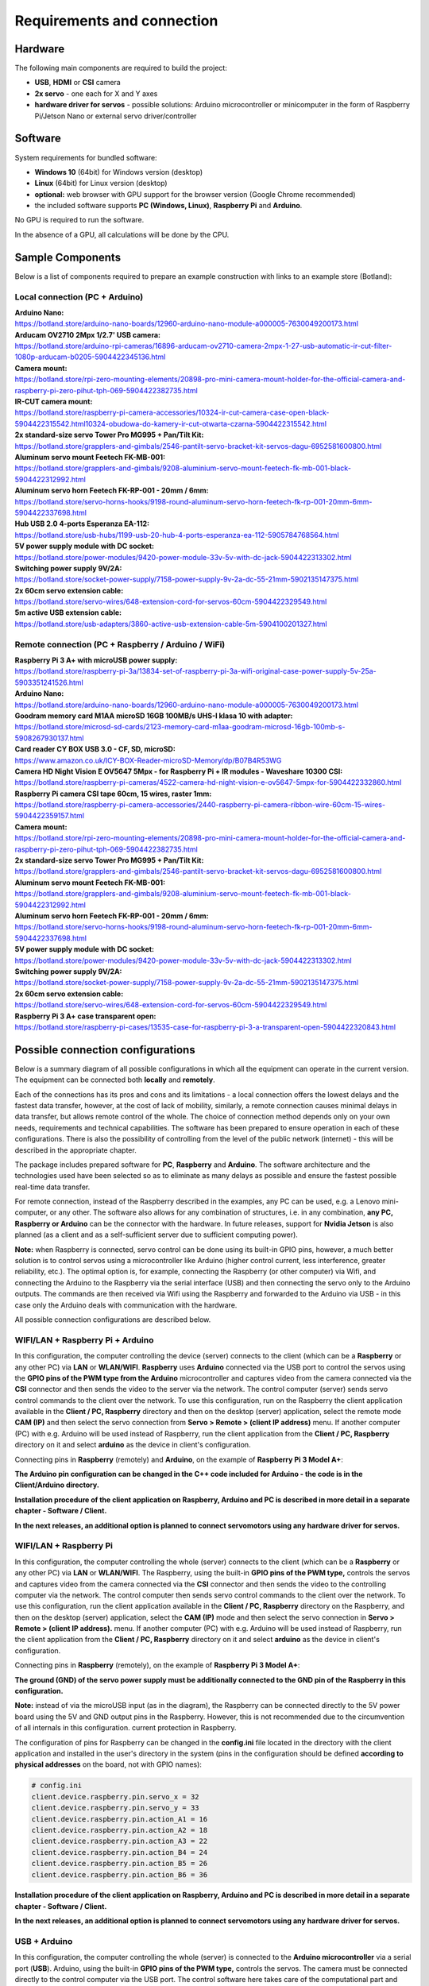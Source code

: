 Requirements and connection
===========================

Hardware
--------

The following main components are required to build the project:

-  **USB**, **HDMI** or **CSI** camera 
-  **2x servo** - one each for X and Y axes
-  **hardware driver for servos** - possible solutions: Arduino microcontroller or minicomputer in the form of Raspberry Pi/Jetson Nano or external servo driver/controller


Software 
--------

System requirements for bundled software:

- **Windows 10** (64bit) for Windows version (desktop)
- **Linux** (64bit) for Linux version (desktop)
- **optional:** web browser with GPU support for the browser version (Google Chrome recommended)
- the included software supports **PC (Windows, Linux)**, **Raspberry Pi** and **Arduino**.

No GPU is required to run the software.

In the absence of a GPU, all calculations will be done by the CPU.


Sample Components
------------------

Below is a list of components required to prepare an example construction with links to an example store (Botland):

Local connection (PC + Arduino)
~~~~~~~~~~~~~~~~~~~~~~~~~~~~~~~

| **Arduino Nano:**
| https://botland.store/arduino-nano-boards/12960-arduino-nano-module-a000005-7630049200173.html
| **Arducam OV2710 2Mpx 1/2.7' USB camera:**
| https://botland.store/arduino-rpi-cameras/16896-arducam-ov2710-camera-2mpx-1-27-usb-automatic-ir-cut-filter-1080p-arducam-b0205-5904422345136.html
| **Camera mount:**
| https://botland.store/rpi-zero-mounting-elements/20898-pro-mini-camera-mount-holder-for-the-official-camera-and-raspberry-pi-zero-pihut-tph-069-5904422382735.html
| **IR-CUT camera mount:**
| https://botland.store/raspberry-pi-camera-accessories/10324-ir-cut-camera-case-open-black-5904422315542.html10324-obudowa-do-kamery-ir-cut-otwarta-czarna-5904422315542.html
| **2x standard-size servo Tower Pro MG995 + Pan/Tilt Kit:**
| https://botland.store/grapplers-and-gimbals/2546-pantilt-servo-bracket-kit-servos-dagu-6952581600800.html
| **Aluminum servo mount Feetech FK-MB-001:**
| https://botland.store/grapplers-and-gimbals/9208-aluminium-servo-mount-feetech-fk-mb-001-black-5904422312992.html
| **Aluminum servo horn Feetech FK-RP-001 - 20mm / 6mm:**
| https://botland.store/servo-horns-hooks/9198-round-aluminum-servo-horn-feetech-fk-rp-001-20mm-6mm-5904422337698.html
| **Hub USB 2.0 4-ports Esperanza EA-112:**
| https://botland.store/usb-hubs/1199-usb-20-hub-4-ports-esperanza-ea-112-5905784768564.html
| **5V power supply module with DC socket:**
| https://botland.store/power-modules/9420-power-module-33v-5v-with-dc-jack-5904422313302.html
| **Switching power supply 9V/2A:**
| https://botland.store/socket-power-supply/7158-power-supply-9v-2a-dc-55-21mm-5902135147375.html
| **2x 60cm servo extension cable:**
| https://botland.store/servo-wires/648-extension-cord-for-servos-60cm-5904422329549.html
| **5m active USB extension cable:**
| https://botland.store/usb-adapters/3860-active-usb-extension-cable-5m-5904100201327.html

Remote connection (PC + Raspberry / Arduino / WiFi)
~~~~~~~~~~~~~~~~~~~~~~~~~~~~~~~~~~~~~~~~~~~~~~~~~~~

| **Raspberry Pi 3 A+ with microUSB power supply:**
| https://botland.store/raspberry-pi-3a/13834-set-of-raspberry-pi-3a-wifi-original-case-power-supply-5v-25a-5903351241526.html
| **Arduino Nano:**
| https://botland.store/arduino-nano-boards/12960-arduino-nano-module-a000005-7630049200173.html
| **Goodram memory card M1AA microSD 16GB 100MB/s UHS-I klasa 10 with adapter:**
| https://botland.store/microsd-sd-cards/2123-memory-card-m1aa-goodram-microsd-16gb-100mb-s-5908267930137.html
| **Card reader CY BOX USB 3.0 - CF, SD, microSD:**
| https://www.amazon.co.uk/ICY-BOX-Reader-microSD-Memory/dp/B07B4R53WG
| **Camera HD Night Vision E OV5647 5Mpx - for Raspberry Pi + IR modules - Waveshare 10300 CSI:**
| https://botland.store/raspberry-pi-cameras/4522-camera-hd-night-vision-e-ov5647-5mpx-for-5904422332860.html
| **Raspberry Pi camera CSI tape 60cm, 15 wires, raster 1mm:**
| https://botland.store/raspberry-pi-camera-accessories/2440-raspberry-pi-camera-ribbon-wire-60cm-15-wires-5904422359157.html
| **Camera mount:**
| https://botland.store/rpi-zero-mounting-elements/20898-pro-mini-camera-mount-holder-for-the-official-camera-and-raspberry-pi-zero-pihut-tph-069-5904422382735.html
| **2x standard-size servo Tower Pro MG995 + Pan/Tilt Kit:**
| https://botland.store/grapplers-and-gimbals/2546-pantilt-servo-bracket-kit-servos-dagu-6952581600800.html
| **Aluminum servo mount Feetech FK-MB-001:**
| https://botland.store/grapplers-and-gimbals/9208-aluminium-servo-mount-feetech-fk-mb-001-black-5904422312992.html
| **Aluminum servo horn Feetech FK-RP-001 - 20mm / 6mm:**
| https://botland.store/servo-horns-hooks/9198-round-aluminum-servo-horn-feetech-fk-rp-001-20mm-6mm-5904422337698.html
| **5V power supply module with DC socket:**
| https://botland.store/power-modules/9420-power-module-33v-5v-with-dc-jack-5904422313302.html
| **Switching power supply 9V/2A:**
| https://botland.store/socket-power-supply/7158-power-supply-9v-2a-dc-55-21mm-5902135147375.html
| **2x 60cm servo extension cable:**
| https://botland.store/servo-wires/648-extension-cord-for-servos-60cm-5904422329549.html
| **Raspberry Pi 3 A+ case transparent open:**
| https://botland.store/raspberry-pi-cases/13535-case-for-raspberry-pi-3-a-transparent-open-5904422320843.html

Possible connection configurations
----------------------------------

Below is a summary diagram of all possible configurations in which all
the equipment can operate in the current version. The equipment can be
connected both **locally** and **remotely**.

Each of the connections has its pros and cons and its limitations - a
local connection offers the lowest delays and the fastest data transfer,
however, at the cost of lack of mobility, similarly, a remote connection
causes minimal delays in data transfer, but allows remote control of the
whole. The choice of connection method depends only on your own needs,
requirements and technical capabilities. The software has been prepared
to ensure operation in each of these configurations. There is also the
possibility of controlling from the level of the public network
(internet) - this will be described in the appropriate chapter.

The package includes prepared software for **PC**, **Raspberry** and
**Arduino**. The software architecture and the technologies used have
been selected so as to eliminate as many delays as possible and ensure
the fastest possible real-time data transfer.

For remote connection, instead of the Raspberry described in the
examples, any PC can be used, e.g. a Lenovo mini-computer, or any other.
The software also allows for any combination of structures, i.e. in any
combination, **any PC, Raspberry or Arduino** can be the connector with
the hardware. In future releases, support for **Nvidia Jetson** is
also planned (as a client and as a self-sufficient server due to
sufficient computing power).

**Note:** when Raspberry is connected, servo control can be done using
its built-in GPIO pins, however, a much better solution is to control
servos using a microcontroller like Arduino (higher control current,
less interference, greater reliability, etc.). The optimal option is,
for example, connecting the Raspberry (or other computer) via Wifi, and
connecting the Arduino to the Raspberry via the serial interface (USB)
and then connecting the servo only to the Arduino outputs. The commands are then 
received via Wifi using the Raspberry and forwarded to the Arduino via USB 
- in this case only the Arduino deals with communication with the hardware. 

All possible connection configurations are described below.

.. image:: images/connections/all.png
   :width: 800

WIFI/LAN + Raspberry Pi + Arduino
~~~~~~~~~~~~~~~~~~~~~~~~~~~~~~~~~

In this configuration, the computer controlling the device (server)
connects to the client (which can be a **Raspberry** or any other PC)
via **LAN** or **WLAN/WIFI**. **Raspberry** uses **Arduino**
connected via the USB port to control the servos using the **GPIO pins
of the PWM type from the Arduino** microcontroller and captures video from 
the camera connected via the **CSI** connector and then sends
the video to the server via the network. The control computer (server) 
sends servo control commands to the client over the network. To use
this configuration, run on the Raspberry the client application
available in the **Client / PC, Raspberry** directory and then on 
the desktop (server) application, select the remote mode **CAM (IP)** 
and then select the servo connection from **Servo > Remote > (client IP address)** 
menu. If another computer (PC) with e.g. Arduino will be used instead of Raspberry, 
run the client application from the **Client / PC, Raspberry** directory 
on it and select **arduino** as the device in client's configuration.

Connecting pins in **Raspberry** (remotely) and **Arduino**, on the
example of **Raspberry Pi 3 Model A+**:

**The Arduino pin configuration can be changed in the C++ code included
for Arduino - the code is in the Client/Arduino directory.**

.. image:: images/connections/raspberry_arduino_remote.png
   :width: 800

**Installation procedure of the client application on Raspberry,
Arduino and PC is described in more detail in a separate chapter -
Software / Client.**

**In the next releases, an additional option is planned to connect
servomotors using any hardware driver for servos.**

WIFI/LAN + Raspberry Pi
~~~~~~~~~~~~~~~~~~~~~~~

In this configuration, the computer controlling the whole (server)
connects to the client (which can be a **Raspberry** or any other PC)
via **LAN** or **WLAN/WIFI**. The Raspberry, using the built-in **GPIO
pins of the PWM type,** controls the servos and captures video from
the camera connected via the **CSI** connector and then sends the video to
the controlling computer via the network. The control computer then
sends servo control commands to the client over the network. To use this
configuration, run the client application available in the **Client /
PC, Raspberry** directory on the Raspberry, and then on the
desktop (server) application, select the **CAM (IP)** mode and then select 
the servo connection in **Servo > Remote > (client IP address).** menu.
If another computer (PC) with e.g. Arduino will
be used instead of Raspberry, run the client application from the
**Client / PC, Raspberry** directory on it and select **arduino** as 
the device in client's configuration.

Connecting pins in **Raspberry** (remotely), on the example of
**Raspberry Pi 3 Model A+**:

**The ground (GND) of the servo power supply must be additionally
connected to the GND pin of the Raspberry in this configuration.**

**Note:** instead of via the microUSB input (as in the diagram), the
Raspberry can be connected directly to the 5V power board using the 5V
and GND output pins in the Raspberry. However, this is not recommended
due to the circumvention of all internals in this configuration. current
protection in Raspberry.

.. image:: images/connections/raspberry_remote.png
   :width: 800

The configuration of pins for Raspberry can be changed in the
**config.ini** file located in the directory with the client application
and installed in the user's directory in the system (pins in the
configuration should be defined **according to physical addresses**
on the board, not with GPIO names):

.. code-block:: ini

   # config.ini
   client.device.raspberry.pin.servo_x = 32
   client.device.raspberry.pin.servo_y = 33
   client.device.raspberry.pin.action_A1 = 16
   client.device.raspberry.pin.action_A2 = 18
   client.device.raspberry.pin.action_A3 = 22
   client.device.raspberry.pin.action_B4 = 24
   client.device.raspberry.pin.action_B5 = 26
   client.device.raspberry.pin.action_B6 = 36

**Installation procedure of the client application on Raspberry,
Arduino and PC is described in more detail in a separate chapter -
Software / Client.**

**In the next releases, an additional option is planned to connect
servomotors using any hardware driver for servos.**

USB + Arduino
~~~~~~~~~~~~~

In this configuration, the computer controlling the whole (server) is
connected to the **Arduino microcontroller** via a serial port (**USB**). 
Arduino, using the built-in **GPIO pins of the PWM type,** controls
the servos. The camera must be connected directly to the control
computer via the USB port. The control software here takes care of the
computational part and controls the movement of the servo motors with
the connected Arduino by passing commands to it. To use this
configuration, you need to upload the control code written in C++ to the
Arduino (code is attached in the **Client / Arduino** directory), and then on 
the desktop (server) application, select **CAM (USB)** mode and then select 
the USB camera from the list and select the servo connection using option 
in the **Servo > Local > (serial port address)** menu.

Connecting pins in **Arduino** (locally), on the example of **Arduino
Uno** / **Arduino Nano**:

.. image:: images/connections/arduino_local.png
   :width: 800

The pin configuration can be changed in the C++ code
included for Arduino - the code is in the **Client / Arduino** directory.

**Tip:** Direct, local connection of the camera and servos to a computer with a 
server management application (desktop) is the most reliable solution 
and allows for the fastest data transfer and the shortest response time. 
The downside of this connection is the lack of remote control, however, 
remote control in this configuration can be obtained by connecting via 
the network to the controlling computer, e.g. using VNC. 
Another option may be to use an active USB extension cable and use 
it to connect equipment located at a large distance from 
the controlling computer.

USB + Raspberry Pi
~~~~~~~~~~~~~~~~~~

**Note:** serial connection with Raspberry requires configuration on the
Raspberry side, Arduino is recommended for local connection, and
Raspberry is recommended only for handling remote connections.

In this configuration, the computer controlling the whole (server) is
connected to the Raspberry via a serial port (**USB**). The Raspberry
uses the built-in **GPIO pins of the PWM type** to control the servos
here. The camera must be connected directly to the control computer via
the USB port. The control software here takes care of the computational
part and controls the movement of the servo motors via the connected
Raspberry by passing commands to it. To use this configuration, run the
client application available in the **Client / PC, Raspberry** directory
on the Raspberry, and then on the desktop (server)
application, select the **CAM (USB)** operating mode and select the USB
camera from the list and select the servo connection using the options
in the **Servo > Local > (serial port address)**  menu. In this
configuration, any computer can be used instead of a Raspberry.

Connecting pins in **Raspberry** (locally), on the example of
**Raspberry Pi 3 Model A+**:

.. image:: images/connections/raspberry_local.png
   :width: 800

**Note:** instead of via the microUSB input (as in the diagram), the
Raspberry can be connected directly to the 5V power board using the 5V
and GND output pins in the Raspberry. However, this is not recommended
due to the circumvention of all internals in this configuration. current
protection in Raspberry.

The pin configuration can be changed in the **config.ini** file -
located in the directory with the client application, this file is
copied to the user's directory during the first run and should be edited
there.

USB + Raspberry Pi + Arduino
~~~~~~~~~~~~~~~~~~~~~~~~~~~~

The configuration is analogous to the connection configuration via Wifi,
with the only difference that the connection to the Raspberry / PC is
via the USB port instead of via WiFi.